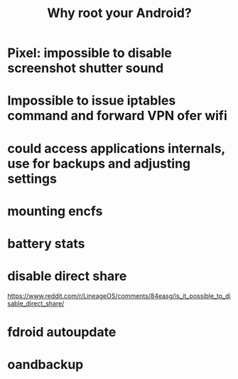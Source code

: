 #+TITLE: Why root your Android?
#+filetags: android,root
#+index: Android

* Pixel: impossible to disable screenshot shutter sound
* Impossible to issue iptables command and forward VPN ofer wifi
* could access applications internals, use for backups and adjusting settings
* mounting encfs
* battery stats
* disable direct share
https://www.reddit.com/r/LineageOS/comments/84easg/is_it_possible_to_disable_direct_share/
* fdroid autoupdate
* oandbackup
